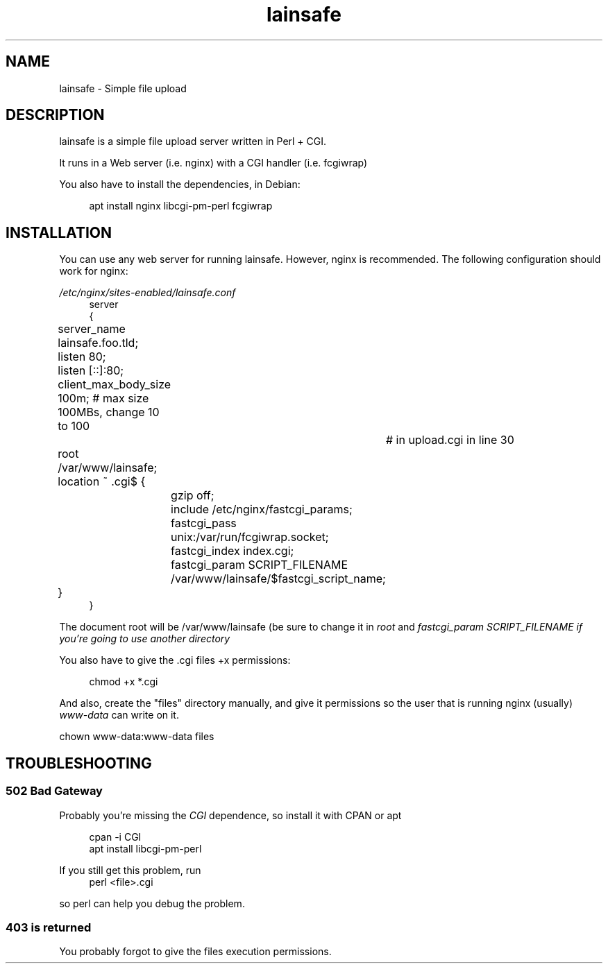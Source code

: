 .\"Manpage for lainsafe
.TH lainsafe 1
.SH NAME
lainsafe \- Simple file upload

.SH DESCRIPTION

lainsafe is a simple file upload server written in Perl + CGI.

It runs in a Web server (i.e. nginx) with a CGI handler
(i.e. fcgiwrap)

You also have to install the dependencies, in Debian:

.in +4n
.EX
apt install nginx libcgi-pm-perl fcgiwrap
.EE

.SH INSTALLATION

You can use any web server for running lainsafe. However, nginx is
recommended. The following configuration should work for nginx:

.I /etc/nginx/sites-enabled/lainsafe.conf
.in +4n
.EX
server
{
	server_name lainsafe.foo.tld;

	listen 80;
	listen [::]:80;
	client_max_body_size 100m; # max size 100MBs, change 10 to 100
				   # in upload.cgi in line 30
	root /var/www/lainsafe;

	location ~ \.cgi$ {
		gzip off;
		include /etc/nginx/fastcgi_params;
		fastcgi_pass unix:/var/run/fcgiwrap.socket;
		fastcgi_index index.cgi;
		fastcgi_param SCRIPT_FILENAME /var/www/lainsafe/$fastcgi_script_name;
	}
}
.EE
.PP
The document root will be /var/www/lainsafe (be sure to change it in
.I root
and
.I fastcgi_param SCRIPT_FILENAME if you're going to use another directory

You also have to give the .cgi files +x permissions:

.in +4n
.EX
chmod +x *.cgi
.EE

.PP
And also, create the "files" directory manually, and give it
permissions so the user that is running nginx (usually)
.I www-data
can write on it.

.EX
chown www-data:www-data files
.EE

.SH TROUBLESHOOTING

.SS 502 Bad Gateway

Probably you're missing the
.I CGI
dependence, so install it with CPAN or apt

.in +4n
.EX
cpan -i CGI
apt install libcgi-pm-perl
.EE
.PP
If you still get this problem, run
.in +4n
.EX
perl <file>.cgi
.EE
.PP
so perl can help you debug the problem.

.SS 403 is returned

You probably forgot to give the files execution permissions.
